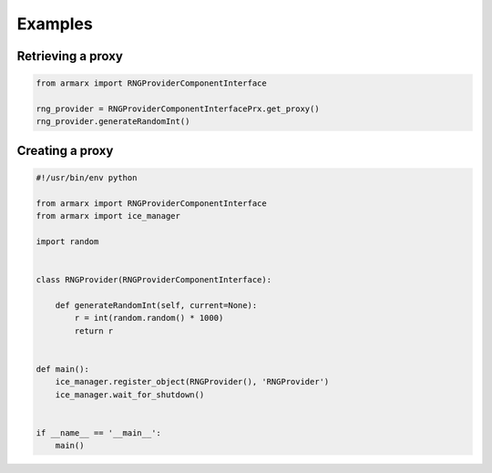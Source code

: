 Examples
========



Retrieving a proxy
------------------

.. highlight:: python
.. code-block:: python


    from armarx import RNGProviderComponentInterface

    rng_provider = RNGProviderComponentInterfacePrx.get_proxy()
    rng_provider.generateRandomInt()


Creating a proxy
----------------


.. highlight:: python
.. code-block:: python


    #!/usr/bin/env python

    from armarx import RNGProviderComponentInterface
    from armarx import ice_manager

    import random


    class RNGProvider(RNGProviderComponentInterface):

        def generateRandomInt(self, current=None):
            r = int(random.random() * 1000)
            return r


    def main():
        ice_manager.register_object(RNGProvider(), 'RNGProvider')
        ice_manager.wait_for_shutdown()


    if __name__ == '__main__':
        main()

